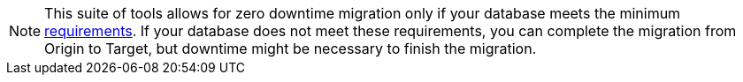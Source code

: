 [NOTE]
====
This suite of tools allows for zero downtime migration only if your database meets the minimum xref:feasibility-checklists.adoc[requirements]. If your database does not meet these requirements, you can complete the migration from Origin to Target, but downtime might be necessary to finish the migration.
====